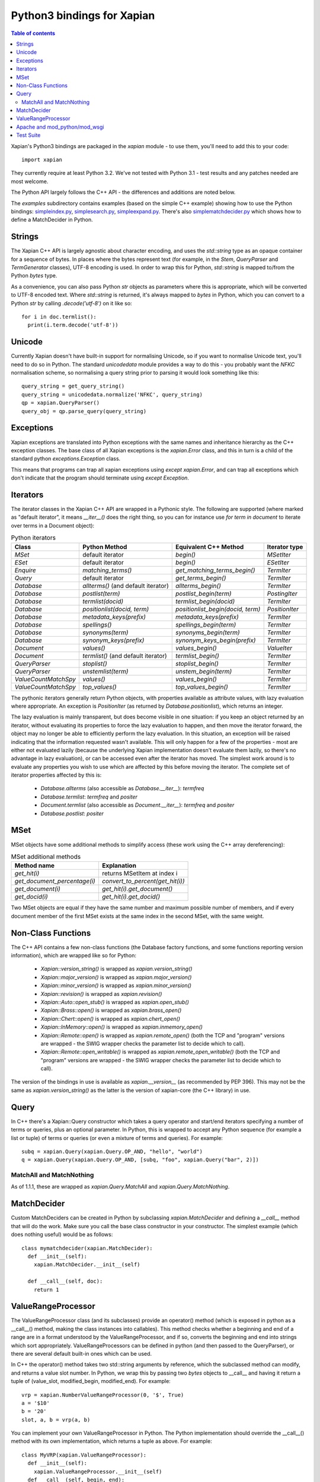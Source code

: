 .. Copyright (C) 2003 James Aylett
.. Copyright (C) 2004,2005,2006,2007,2008,2009,2011,2013 Olly Betts
.. Copyright (C) 2007,2008,2010 Richard Boulton

===========================
Python3 bindings for Xapian
===========================

.. contents:: Table of contents

Xapian's Python3 bindings are packaged in the `xapian` module - to use
them, you'll need to add this to your code::

  import xapian

They currently require at least Python 3.2.  We've not tested with
Python 3.1 - test results and any patches needed are most welcome.

The Python API largely follows the C++ API - the differences and
additions are noted below.

The `examples` subdirectory contains examples (based on the simple C++ example)
showing how to use the Python bindings:
`simpleindex.py <examples/simpleindex.py>`_,
`simplesearch.py <examples/simplesearch.py>`_,
`simpleexpand.py <examples/simpleexpand.py>`_.
There's also
`simplematchdecider.py <examples/simplematchdecider.py>`_
which shows how to define a MatchDecider in Python.

Strings
=======

The Xapian C++ API is largely agnostic about character encoding, and uses the
`std::string` type as an opaque container for a sequence of bytes.
In places where the bytes represent text (for example, in the
`Stem`, `QueryParser` and `TermGenerator` classes), UTF-8 encoding is used.  In
order to wrap this for Python, `std::string` is mapped to/from the Python
`bytes` type.

As a convenience, you can also pass Python
`str` objects as parameters where this is appropriate, which will be
converted to UTF-8 encoded text.  Where `std::string` is
returned, it's always mapped to `bytes` in Python, which you can
convert to a Python `str` by calling `.decode('utf-8')`
on it like so::

  for i in doc.termlist():
    print(i.term.decode('utf-8'))

Unicode
=======

Currently Xapian doesn't have built-in support for normalising Unicode, so
if you want to normalise Unicode text, you'll need to do so in Python.  The
standard `unicodedata` module provides a way to do this - you probably want the
`NFKC` normalisation scheme, so normalising a query string prior to parsing it
would look something like this::

   query_string = get_query_string()
   query_string = unicodedata.normalize('NFKC', query_string)
   qp = xapian.QueryParser()
   query_obj = qp.parse_query(query_string)

Exceptions
==========

Xapian exceptions are translated into Python exceptions with the same names
and inheritance hierarchy as the C++ exception classes.  The base class of
all Xapian exceptions is the `xapian.Error` class, and this in
turn is a child of the standard python `exceptions.Exception`
class.

This means that programs can trap all xapian exceptions using `except
xapian.Error`, and can trap all exceptions which don't indicate that
the program should terminate using `except Exception`.

Iterators
=========

The iterator classes in the Xapian C++ API are wrapped in a Pythonic style.
The following are supported (where marked as "default iterator", it means
`__iter__()` does the right thing, so you can for instance use
`for term in document` to iterate over terms in a Document object):

.. table:: Python iterators

 ==================== =================================== ================================= =============
 Class                Python Method                       Equivalent C++ Method             Iterator type
 ==================== =================================== ================================= =============
 `MSet`               default iterator                    `begin()`                         `MSetIter`
 `ESet`               default iterator                    `begin()`                         `ESetIter`
 `Enquire`            `matching_terms()`                  `get_matching_terms_begin()`      `TermIter`
 `Query`              default iterator                    `get_terms_begin()`               `TermIter`
 `Database`           `allterms()` (and default iterator) `allterms_begin()`                `TermIter`
 `Database`           `postlist(term)`                    `postlist_begin(term)`            `PostingIter`
 `Database`           `termlist(docid)`                   `termlist_begin(docid)`           `TermIter`
 `Database`           `positionlist(docid, term)`         `positionlist_begin(docid, term)` `PositionIter`
 `Database`           `metadata_keys(prefix)`             `metadata_keys(prefix)`           `TermIter`
 `Database`           `spellings()`                       `spellings_begin(term)`           `TermIter`
 `Database`           `synonyms(term)`                    `synonyms_begin(term)`            `TermIter`
 `Database`           `synonym_keys(prefix)`              `synonym_keys_begin(prefix)`      `TermIter`
 `Document`           `values()`                          `values_begin()`                  `ValueIter`
 `Document`           `termlist()` (and default iterator) `termlist_begin()`                `TermIter`
 `QueryParser`        `stoplist()`                        `stoplist_begin()`                `TermIter`
 `QueryParser`        `unstemlist(term)`                  `unstem_begin(term)`              `TermIter`
 `ValueCountMatchSpy` `values()`                          `values_begin()`                  `TermIter`
 `ValueCountMatchSpy` `top_values()`                      `top_values_begin()`              `TermIter`
 ==================== =================================== ================================= =============

The pythonic iterators generally return Python objects, with properties
available as attribute values, with lazy evaluation where appropriate.  An
exception is `PositionIter` (as returned by `Database.positionlist`), which
returns an integer.

The lazy evaluation is mainly transparent, but does become visible in one situation: if you keep an object returned by an iterator, without evaluating its properties to force the lazy evaluation to happen, and then move the iterator forward, the object may no longer be able to efficiently perform the lazy evaluation.  In this situation, an exception will be raised indicating that the information requested wasn't available.  This will only happen for a few of the properties - most are either not evaluated lazily (because the underlying Xapian implementation doesn't evaluate them lazily, so there's no advantage in lazy evaluation), or can be accessed even after the iterator has moved.  The simplest work around is to evaluate any properties you wish to use which are affected by this before moving the iterator.  The complete set of iterator properties affected by this is:

 * `Database.allterms` (also accessible as `Database.__iter__`): `termfreq`
 * `Database.termlist`: `termfreq` and `positer`
 * `Document.termlist` (also accessible as `Document.__iter__`): `termfreq` and `positer`
 * `Database.postlist`: `positer`

MSet
====

MSet objects have some additional methods to simplify access (these
work using the C++ array dereferencing):

.. table:: MSet additional methods

 ============================ ================================
 Method name                  Explanation
 ============================ ================================
 `get_hit(i)`                 returns MSetItem at index i
 `get_document_percentage(i)` `convert_to_percent(get_hit(i))`
 `get_document(i)`            `get_hit(i).get_document()`
 `get_docid(i)`               `get_hit(i).get_docid()`
 ============================ ================================

Two MSet objects are equal if they have the same number and maximum possible
number of members, and if every document member of the first MSet exists at the
same index in the second MSet, with the same weight.

Non-Class Functions
===================

The C++ API contains a few non-class functions (the Database factory
functions, and some functions reporting version information), which are
wrapped like so for Python:

 * `Xapian::version_string()` is wrapped as `xapian.version_string()`
 * `Xapian::major_version()` is wrapped as `xapian.major_version()`
 * `Xapian::minor_version()` is wrapped as `xapian.minor_version()`
 * `Xapian::revision()` is wrapped as `xapian.revision()`

 * `Xapian::Auto::open_stub()` is wrapped as `xapian.open_stub()`
 * `Xapian::Brass::open()` is wrapped as `xapian.brass_open()`
 * `Xapian::Chert::open()` is wrapped as `xapian.chert_open()`
 * `Xapian::InMemory::open()` is wrapped as `xapian.inmemory_open()`
 * `Xapian::Remote::open()` is wrapped as `xapian.remote_open()` (both
   the TCP and "program" versions are wrapped - the SWIG wrapper checks the parameter list to
   decide which to call).
 * `Xapian::Remote::open_writable()` is wrapped as `xapian.remote_open_writable()` (both
   the TCP and "program" versions are wrapped - the SWIG wrapper checks the parameter list to
   decide which to call).

The version of the bindings in use is available as `xapian.__version__` (as
recommended by PEP 396).  This may not be the same as `xapian.version_string()`
as the latter is the version of xapian-core (the C++ library) in use.

Query
=====

In C++ there's a Xapian::Query constructor which takes a query operator and
start/end iterators specifying a number of terms or queries, plus an optional
parameter.  In Python, this is wrapped to accept any Python sequence (for
example a list or tuple) of terms or queries (or even a mixture of terms
and queries).  For example::

   subq = xapian.Query(xapian.Query.OP_AND, "hello", "world")
   q = xapian.Query(xapian.Query.OP_AND, [subq, "foo", xapian.Query("bar", 2)])

MatchAll and MatchNothing
-------------------------

As of 1.1.1, these are wrapped as `xapian.Query.MatchAll` and
`xapian.Query.MatchNothing`.

MatchDecider
============

Custom MatchDeciders can be created in Python by subclassing
`xapian.MatchDecider` and defining a `__call__` method
that will do the work.  Make sure you call the base class constructor in
your constructor.  The simplest example (which does nothing useful) would be as
follows::

  class mymatchdecider(xapian.MatchDecider):
    def __init__(self):
      xapian.MatchDecider.__init__(self)

    def __call__(self, doc):
      return 1

ValueRangeProcessor
===================

The ValueRangeProcessor class (and its subclasses) provide an operator() method
(which is exposed in python as a __call__() method, making the class instances
into callables).  This method checks whether a beginning and end of a range are
in a format understood by the ValueRangeProcessor, and if so, converts the
beginning and end into strings which sort appropriately.  ValueRangeProcessors
can be defined in python (and then passed to the QueryParser), or there are
several default built-in ones which can be used.

In C++ the operator() method takes two std::string arguments by reference,
which the subclassed method can modify, and returns a value slot number.
In Python, we wrap this by passing two `bytes` objects to
__call__ and having it return a tuple of (value_slot, modified_begin,
modified_end).  For example::

  vrp = xapian.NumberValueRangeProcessor(0, '$', True)
  a = '$10'
  b = '20'
  slot, a, b = vrp(a, b)

You can implement your own ValueRangeProcessor in Python.  The Python
implementation should override the __call__() method with its own
implementation, which returns a tuple as above.  For example::

  class MyVRP(xapian.ValueRangeProcessor):
    def __init__(self):
      xapian.ValueRangeProcessor.__init__(self)
    def __call__(self, begin, end):
      return (7, "A"+begin, "B"+end)

Apache and mod_python/mod_wsgi
==============================

Prior to Xapian 1.3.0, applications which use the xapian module had to be
run in the main interpreter under mod_python and mod_wsgi.  As of 1.3.0,
the Xapian no longer uses Python's simplified GIL state API, and so this
restriction should no longer apply.

Test Suite
==========

The Python bindings come with a test suite, consisting of two test files:
`smoketest.py` and `pythontest.py`. These are run by the `make check` command,
or may be run manually.  By default, they will display the names of any tests
which failed, and then display a count of tests which run and which failed.
The verbosity may be increased by setting the `VERBOSE` environment variable,
for example::

 make check VERBOSE=1

Setting VERBOSE to 1 will display detailed information about failures, and a
value of 2 will display further information about the progress of tests.
